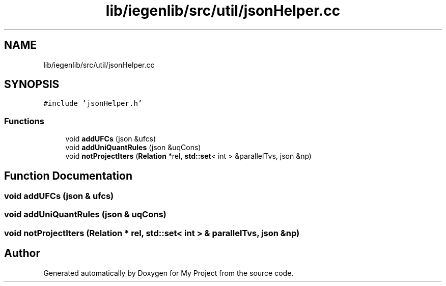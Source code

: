.TH "lib/iegenlib/src/util/jsonHelper.cc" 3 "Sun Jul 12 2020" "My Project" \" -*- nroff -*-
.ad l
.nh
.SH NAME
lib/iegenlib/src/util/jsonHelper.cc
.SH SYNOPSIS
.br
.PP
\fC#include 'jsonHelper\&.h'\fP
.br

.SS "Functions"

.in +1c
.ti -1c
.RI "void \fBaddUFCs\fP (json &ufcs)"
.br
.ti -1c
.RI "void \fBaddUniQuantRules\fP (json &uqCons)"
.br
.ti -1c
.RI "void \fBnotProjectIters\fP (\fBRelation\fP *rel, \fBstd::set\fP< int > &parallelTvs, json &np)"
.br
.in -1c
.SH "Function Documentation"
.PP 
.SS "void addUFCs (json & ufcs)"

.SS "void addUniQuantRules (json & uqCons)"

.SS "void notProjectIters (\fBRelation\fP * rel, \fBstd::set\fP< int > & parallelTvs, json & np)"

.SH "Author"
.PP 
Generated automatically by Doxygen for My Project from the source code\&.

